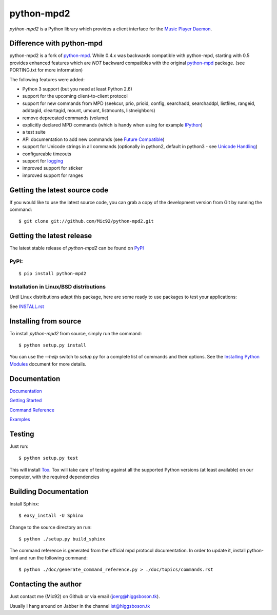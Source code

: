 python-mpd2
===========

.. image:: https://travis-ci.org/Mic92/python-mpd2.png?branch=master
    :target: http://travis-ci.org/Mic92/python-mpd2
    :alt: Build Status

*python-mpd2* is a Python library which provides a client interface for
the `Music Player Daemon <http://musicpd.org>`__.


Difference with python-mpd
--------------------------

python-mpd2 is a fork of `python-mpd`_.  While 0.4.x was backwards compatible
with python-mpd, starting with 0.5 provides enhanced features which are *NOT*
backward compatibles with the original `python-mpd`_ package.  (see PORTING.txt
for more information)

The following features were added:

-  Python 3 support (but you need at least Python 2.6)
-  support for the upcoming client-to-client protocol
-  support for new commands from MPD (seekcur, prio, prioid,
   config, searchadd, searchaddpl, listfiles, rangeid, addtagid, cleartagid,
   mount, umount, listmounts, listneighbors)
-  remove deprecated commands (volume)
-  explicitly declared MPD commands (which is handy when using for
   example `IPython <http://ipython.org>`__)
-  a test suite
-  API documentation to add new commands (see `Future Compatible <http://pythonhosted.org/python-mpd2/topics/advanced.html#future-compatible>`__)
-  support for Unicode strings in all commands (optionally in python2,
   default in python3 - see `Unicode Handling <http://pythonhosted.org/python-mpd2/topics/advanced.html#unicode-handling>`__)
-  configureable timeouts
-  support for `logging <http://pythonhosted.org/python-mpd2/topics/logging.html>`__
-  improved support for sticker
-  improved support for ranges


Getting the latest source code
------------------------------

If you would like to use the latest source code, you can grab a
copy of the development version from Git by running the command::

    $ git clone git://github.com/Mic92/python-mpd2.git


Getting the latest release
--------------------------

The latest stable release of *python-mpd2* can be found on
`PyPI <http://pypi.python.org/pypi?:action=display&name=python-mpd2>`__


PyPI:
~~~~~

::

    $ pip install python-mpd2


Installation in Linux/BSD distributions
~~~~~~~~~~~~~~~~~~~~~~~~~~~~~~~~~~~~~~~

Until Linux distributions adapt this package, here are some ready to use
packages to test your applications:

See `INSTALL.rst <INSTALL.rst>`__


Installing from source
----------------------

To install *python-mpd2* from source, simply run the command::

    $ python setup.py install

You can use the *--help* switch to *setup.py* for a complete list of commands
and their options. See the `Installing Python Modules <http://docs.python.org/inst/inst.html>`__ document for more details.


Documentation
-------------

`Documentation <http://pythonhosted.org/python-mpd2/index.html>`__

`Getting Started <http://pythonhosted.org/python-mpd2/topics/getting-started.html>`__

`Command Reference <http://pythonhosted.org/python-mpd2/topics/commands.html>`__

`Examples <examples>`__


Testing
-------

Just run::

    $ python setup.py test

This will install `Tox <http://tox.testrun.org/>`__. Tox will take care of
testing against all the supported Python versions (at least available) on our
computer, with the required dependencies


Building Documentation
----------------------

Install Sphinx::

    $ easy_install -U Sphinx

Change to the source directory an run::

    $ python ./setup.py build_sphinx

The command reference is generated from the official mpd protocol documentation.
In order to update it, install python-lxml and run the following command::

    $ python ./doc/generate_command_reference.py > ./doc/topics/commands.rst


Contacting the author
---------------------

Just contact me (Mic92) on Github or via email (joerg@higgsboson.tk).

Usually I hang around on Jabber in the channel ist@higgsboson.tk

.. |Build Status| image:: https://travis-ci.org/Mic92/python-mpd2.png

.. _python-mpd: https://pypi.python.org/pypi/python-mpd/
